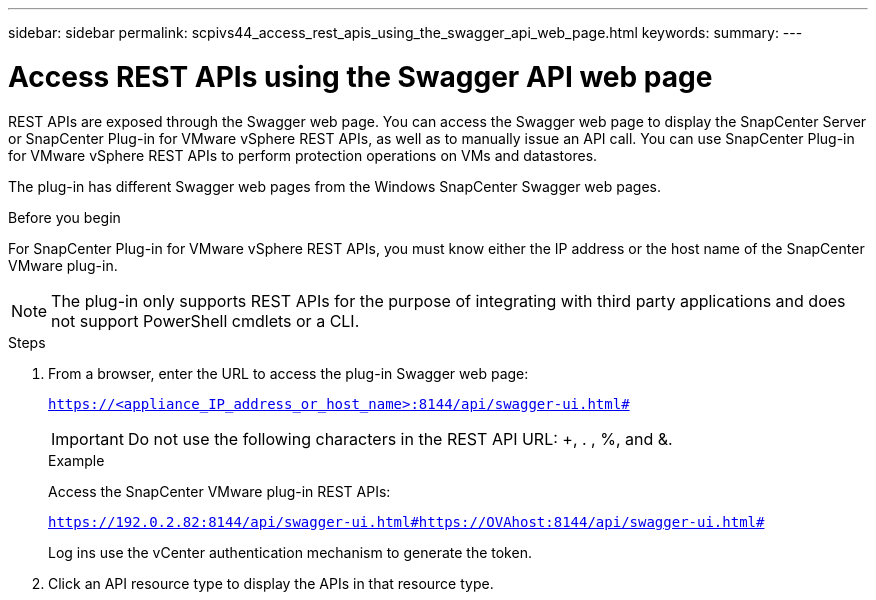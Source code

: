 ---
sidebar: sidebar
permalink: scpivs44_access_rest_apis_using_the_swagger_api_web_page.html
keywords:
summary:
---

= Access REST APIs using the Swagger API web page
:hardbreaks:
:nofooter:
:icons: font
:linkattrs:
:imagesdir: ./media/

//
// This file was created with NDAC Version 2.0 (August 17, 2020)
//
// 2020-09-09 12:24:28.668084
//

[.lead]
REST APIs are exposed through the Swagger web page. You can access the Swagger web page to display the SnapCenter Server or SnapCenter Plug-in for VMware vSphere REST APIs, as well as to manually issue an API call. You can use SnapCenter Plug-in for VMware vSphere REST APIs to perform protection operations on VMs and datastores.

The plug-in has different Swagger web pages from the Windows SnapCenter Swagger web pages.

.Before you begin

For SnapCenter Plug-in for VMware vSphere REST APIs, you must know either the IP address or the host name of the SnapCenter VMware plug-in.

[NOTE]
The plug-in only supports REST APIs for the purpose of integrating with third party applications and does not support PowerShell cmdlets or a CLI.

.Steps

. From a browser, enter the URL to access the plug-in Swagger web page:
+
`https://<appliance_IP_address_or_host_name>:8144/api/swagger-ui.html#`
+
[IMPORTANT]
Do not use the following characters in the REST API URL: +, . , %, and &.
+
.Example
+
Access the SnapCenter VMware plug-in REST APIs:
+
`https://192.0.2.82:8144/api/swagger-ui.html#https://OVAhost:8144/api/swagger-ui.html#`
+
Log ins use the vCenter authentication mechanism to generate the token.

. Click an API resource type to display the APIs in that resource type.
